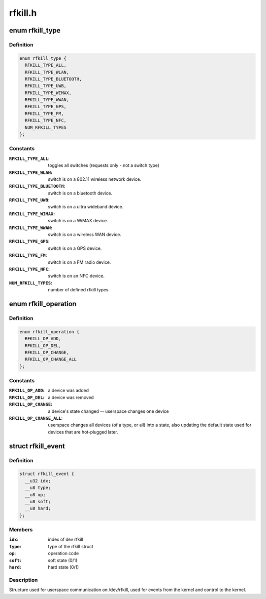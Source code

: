 .. -*- coding: utf-8; mode: rst -*-

========
rfkill.h
========


.. _`rfkill_type`:

enum rfkill_type
================

.. c:type:: rfkill_type

    type of rfkill switch.


.. _`rfkill_type.definition`:

Definition
----------

.. code-block:: c

    enum rfkill_type {
      RFKILL_TYPE_ALL,
      RFKILL_TYPE_WLAN,
      RFKILL_TYPE_BLUETOOTH,
      RFKILL_TYPE_UWB,
      RFKILL_TYPE_WIMAX,
      RFKILL_TYPE_WWAN,
      RFKILL_TYPE_GPS,
      RFKILL_TYPE_FM,
      RFKILL_TYPE_NFC,
      NUM_RFKILL_TYPES
    };


.. _`rfkill_type.constants`:

Constants
---------

:``RFKILL_TYPE_ALL``:
    toggles all switches (requests only - not a switch type)

:``RFKILL_TYPE_WLAN``:
    switch is on a 802.11 wireless network device.

:``RFKILL_TYPE_BLUETOOTH``:
    switch is on a bluetooth device.

:``RFKILL_TYPE_UWB``:
    switch is on a ultra wideband device.

:``RFKILL_TYPE_WIMAX``:
    switch is on a WiMAX device.

:``RFKILL_TYPE_WWAN``:
    switch is on a wireless WAN device.

:``RFKILL_TYPE_GPS``:
    switch is on a GPS device.

:``RFKILL_TYPE_FM``:
    switch is on a FM radio device.

:``RFKILL_TYPE_NFC``:
    switch is on an NFC device.

:``NUM_RFKILL_TYPES``:
    number of defined rfkill types


.. _`rfkill_operation`:

enum rfkill_operation
=====================

.. c:type:: rfkill_operation

    operation types


.. _`rfkill_operation.definition`:

Definition
----------

.. code-block:: c

    enum rfkill_operation {
      RFKILL_OP_ADD,
      RFKILL_OP_DEL,
      RFKILL_OP_CHANGE,
      RFKILL_OP_CHANGE_ALL
    };


.. _`rfkill_operation.constants`:

Constants
---------

:``RFKILL_OP_ADD``:
    a device was added

:``RFKILL_OP_DEL``:
    a device was removed

:``RFKILL_OP_CHANGE``:
    a device's state changed -- userspace changes one device

:``RFKILL_OP_CHANGE_ALL``:
    userspace changes all devices (of a type, or all)
    into a state, also updating the default state used for devices that
    are hot-plugged later.


.. _`rfkill_event`:

struct rfkill_event
===================

.. c:type:: rfkill_event

    events for userspace on /dev/rfkill


.. _`rfkill_event.definition`:

Definition
----------

.. code-block:: c

  struct rfkill_event {
    __u32 idx;
    __u8 type;
    __u8 op;
    __u8 soft;
    __u8 hard;
  };


.. _`rfkill_event.members`:

Members
-------

:``idx``:
    index of dev rfkill

:``type``:
    type of the rfkill struct

:``op``:
    operation code

:``soft``:
    soft state (0/1)

:``hard``:
    hard state (0/1)




.. _`rfkill_event.description`:

Description
-----------

Structure used for userspace communication on /dev/rfkill,
used for events from the kernel and control to the kernel.

